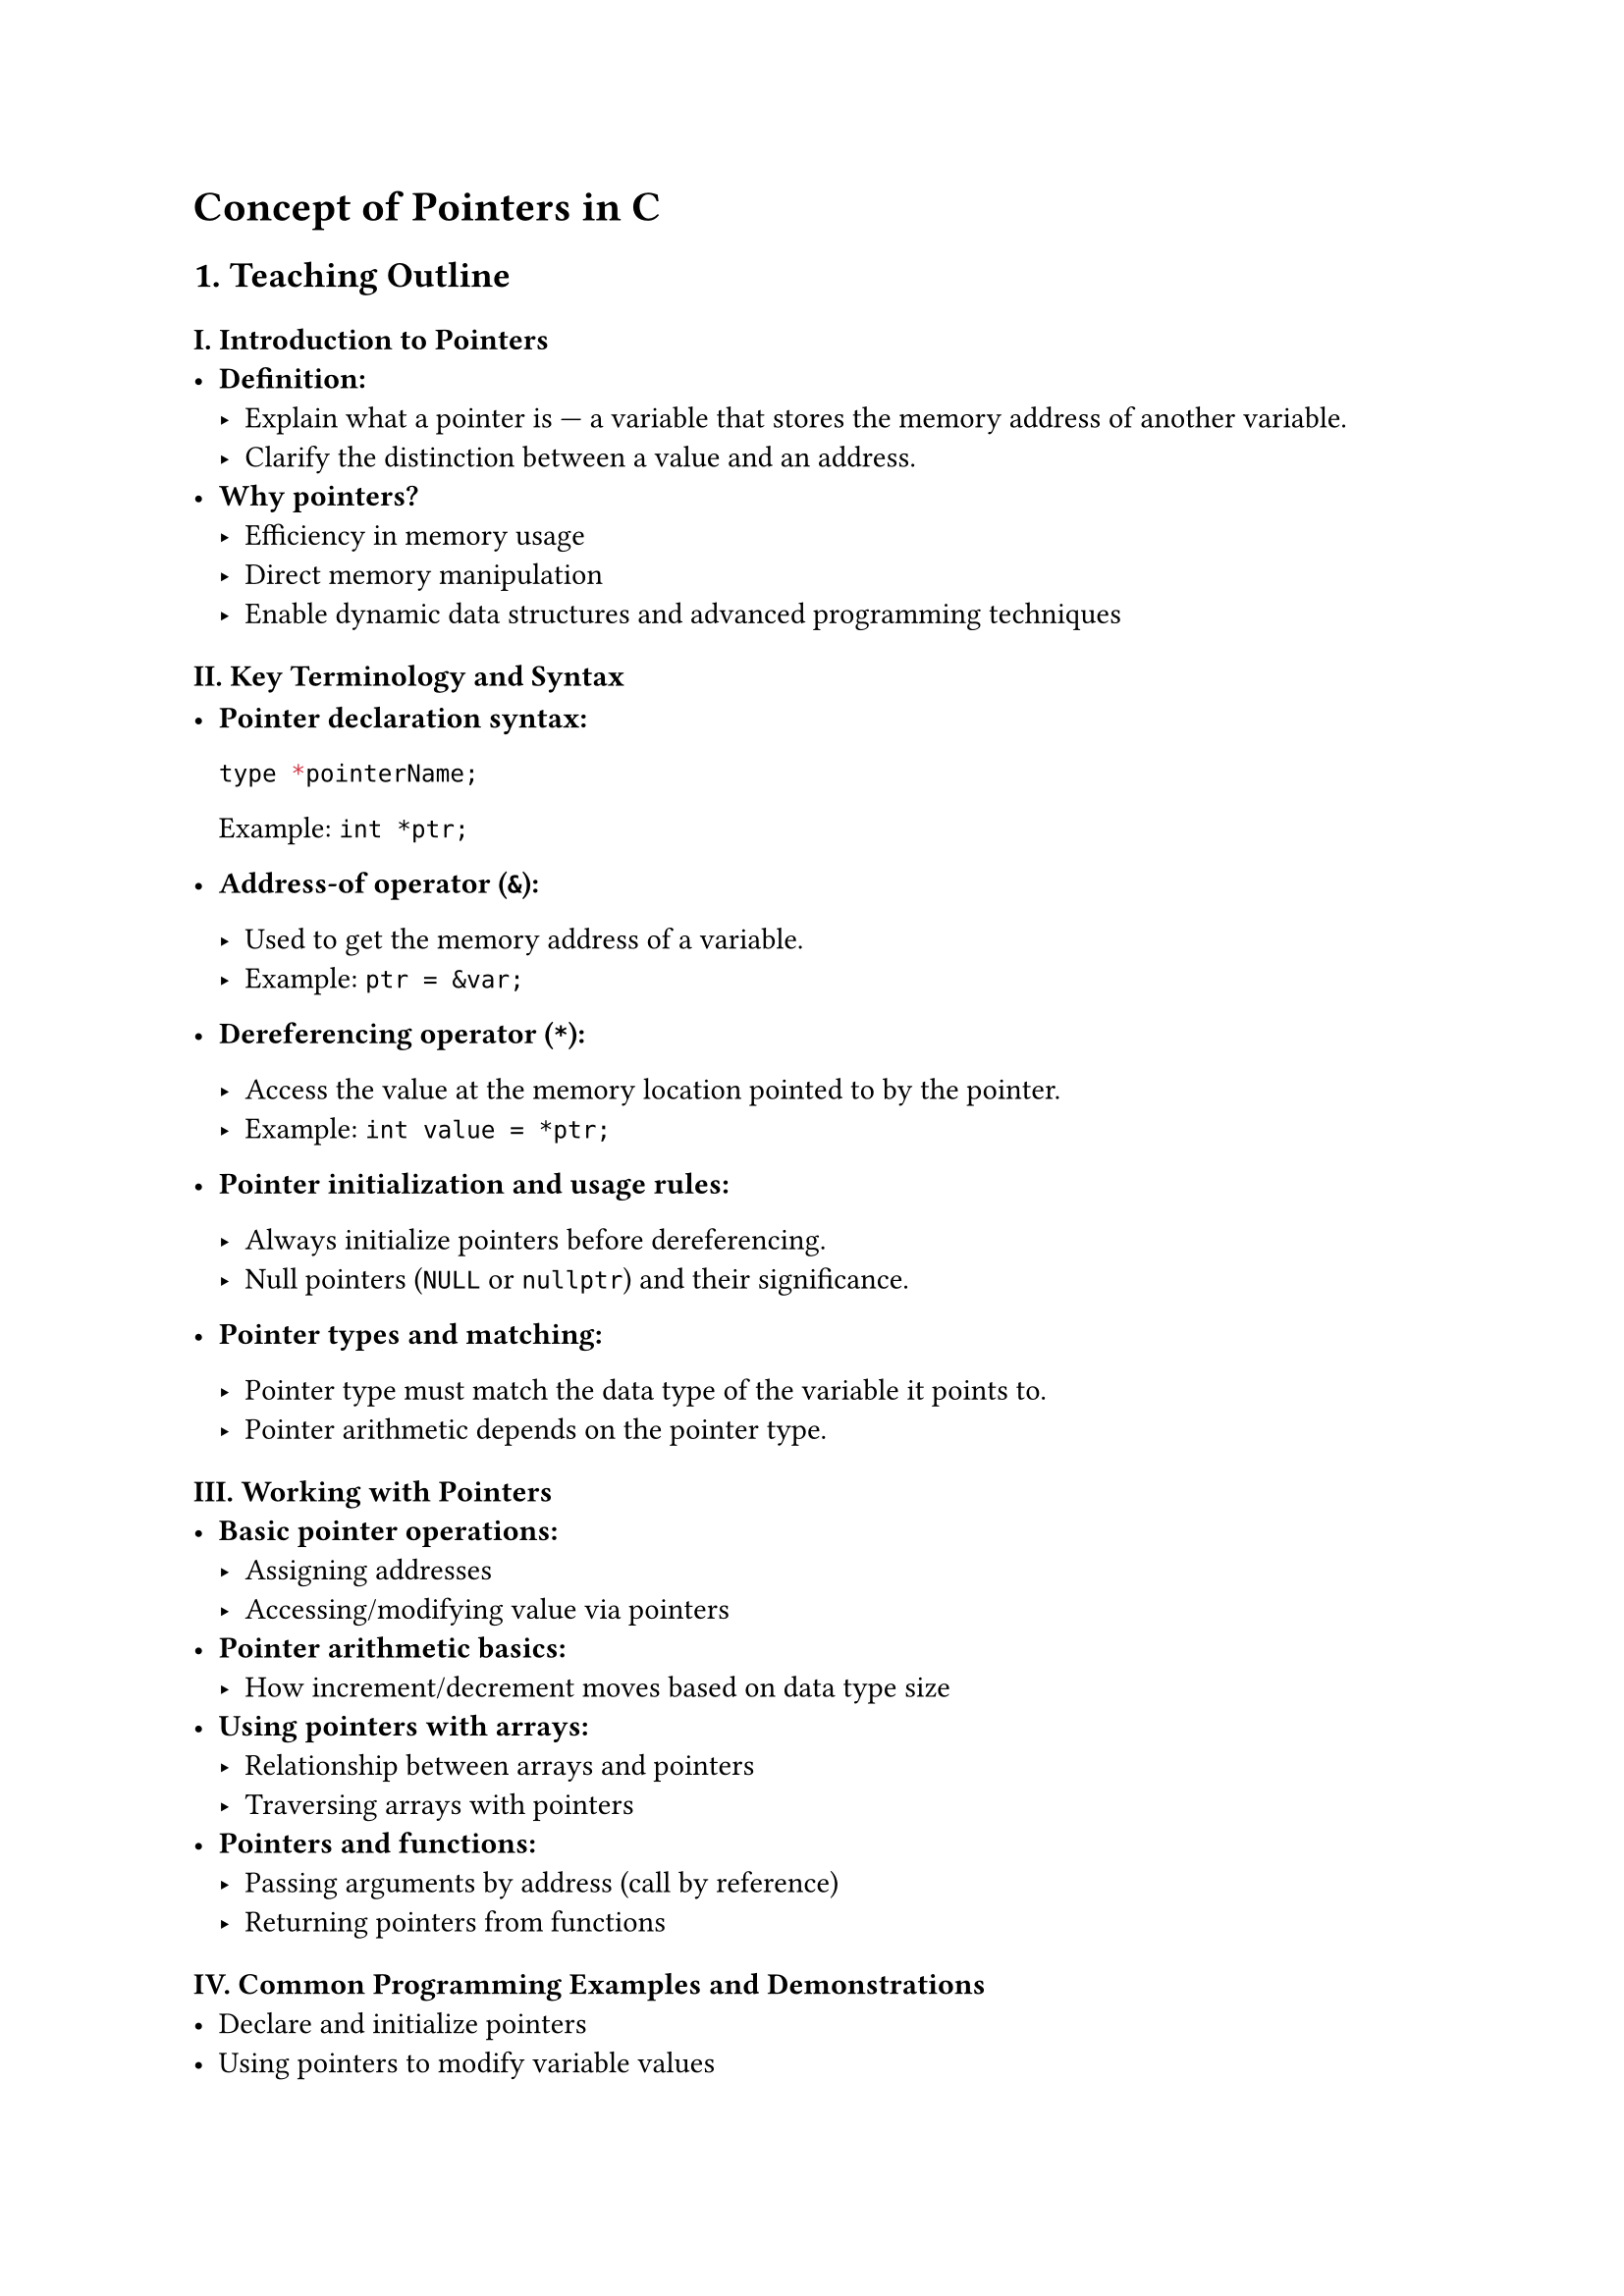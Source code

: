 = Concept of Pointers in C
<teaching-guideline-concept-of-pointers-in-c>

== 1. Teaching Outline
<teaching-outline>
=== I. Introduction to Pointers
<i.-introduction-to-pointers>
- #strong[Definition:]
  - Explain what a pointer is --- a variable that stores the memory
    address of another variable. \
  - Clarify the distinction between a value and an address. \
- #strong[Why pointers?]
  - Efficiency in memory usage \
  - Direct memory manipulation \
  - Enable dynamic data structures and advanced programming techniques

=== II. Key Terminology and Syntax
<ii.-key-terminology-and-syntax>
- #strong[Pointer declaration syntax:]

  ```c
  type *pointerName;
  ```

  Example: `int *ptr;` \

- #strong[Address-of operator (`&`):]

  - Used to get the memory address of a variable. \
  - Example: `ptr = &var;` \

- #strong[Dereferencing operator (`*`):]

  - Access the value at the memory location pointed to by the pointer. \
  - Example: `int value = *ptr;` \

- #strong[Pointer initialization and usage rules:]

  - Always initialize pointers before dereferencing. \
  - Null pointers (`NULL` or `nullptr`) and their significance. \

- #strong[Pointer types and matching:]

  - Pointer type must match the data type of the variable it points to.
    \
  - Pointer arithmetic depends on the pointer type.

=== III. Working with Pointers
<iii.-working-with-pointers>
- #strong[Basic pointer operations:]
  - Assigning addresses \
  - Accessing/modifying value via pointers \
- #strong[Pointer arithmetic basics:]
  - How increment/decrement moves based on data type size \
- #strong[Using pointers with arrays:]
  - Relationship between arrays and pointers \
  - Traversing arrays with pointers \
- #strong[Pointers and functions:]
  - Passing arguments by address (call by reference) \
  - Returning pointers from functions

=== IV. Common Programming Examples and Demonstrations
<iv.-common-programming-examples-and-demonstrations>
- Declare and initialize pointers \
- Using pointers to modify variable values \
- Using pointers to traverse and modify arrays \
- Writing a function that swaps two variables using pointers

=== V. Common Mistakes to Avoid
<v.-common-mistakes-to-avoid>
- Dereferencing uninitialized or NULL pointers (leads to segmentation
  fault) \
- Forgetting to use `&` when assigning address \
- Mismatching pointer data type and actual variable type \
- Using pointers after freeing memory \
- Pointer arithmetic beyond allocated memory

=== VI. Real-World Applications of Pointers
<vi.-real-world-applications-of-pointers>
- Dynamic memory management (`malloc`, `free`) \
- Implementing data structures (linked lists, trees) \
- Efficient array and string manipulation \
- System-level programming and interacting with hardware addresses



== 2. In-Class Practice Questions
<in-class-practice-questions>
=== Question 1: Basic Pointer Declaration and Usage
<question-1-basic-pointer-declaration-and-usage>
- #strong[Problem:] Declare an integer variable and a pointer to it.
  Assign the address of the variable to the pointer and print both the
  variable's value and the value accessed via the pointer. \
- #strong[Concept Tested:] Declaration, address-of operator (`&`),
  dereferencing (`*`) \
- #strong[Hint:] Use `&` to get the address and `*` to dereference the
  pointer.

=== Question 2: Pointer Arithmetic with Arrays
<question-2-pointer-arithmetic-with-arrays>
- #strong[Problem:] Given an array of integers, use a pointer to iterate
  over the array and print all elements. \
- #strong[Concept Tested:] Pointers and arrays, pointer increment \
- #strong[Hint:] Remember incrementing a pointer moves it to the next
  element based on data size.

=== Question 3: Modifying Variable Values Using Pointers
<question-3-modifying-variable-values-using-pointers>
- #strong[Problem:] Write a function that takes a pointer to an integer
  and doubles the integer's value. Call the function and show the
  result. \
- #strong[Concept Tested:] Passing pointers to functions, dereferencing
  to modify values \
- #strong[Hint:] Use `*` inside the function to modify the original
  variable.

=== Question 4: Null Pointer Check
<question-4-null-pointer-check>
- #strong[Problem:] Write code to declare a pointer, initialize it to
  `NULL`, and write a condition to check if the pointer is valid before
  dereferencing. \
- #strong[Concept Tested:] Null pointer initialization, pointer safety \
- #strong[Hint:] Use `if (ptr != NULL)` or `if (ptr)` before accessing.

=== Question 5: Swapping Two Variables Using Pointer
<question-5-swapping-two-variables-using-pointer>
- #strong[Problem:] Write a function that swaps two integers using
  pointers. Test it in `main()`. \
- #strong[Concept Tested:] Pointer manipulation, call by reference \
- #strong[Hint:] Swap the values pointed by the two pointers by using a
  temporary variable.



== 3. Homework Practice Questions
<homework-practice-questions>
=== Question 1: Pointer and Array Sum
<question-1-pointer-and-array-sum>
- #strong[Problem:] Write a function that takes an integer array and its
  size as arguments (using pointers), and returns the sum of its
  elements. \
- #strong[Difficulty:] Beginner \
- #strong[Key Concept Tested:] Traversing arrays using pointers

=== Question 2: Pointer Comparison
<question-2-pointer-comparison>
- #strong[Problem:] Explain in your own words what happens when you
  compare two pointers using `<` or `>`. When is it valid, and what does
  it mean? \
- #strong[Difficulty:] Conceptual \
- #strong[Key Concept Tested:] Pointer comparisons and memory layout

=== Question 3: Dangling Pointer Explanation
<question-3-dangling-pointer-explanation>
- #strong[Problem:] What is a dangling pointer? Write an example where a
  pointer becomes dangling and explain how it can cause bugs. \
- #strong[Difficulty:] Intermediate \
- #strong[Key Concept Tested:] Pointer safety and memory management

=== Question 4: Using Pointers to Handle Strings
<question-4-using-pointers-to-handle-strings>
- #strong[Problem:] Write a program that takes a string, uses a pointer
  to traverse it, and converts all lowercase letters to uppercase. \
- #strong[Difficulty:] Intermediate \
- #strong[Key Concept Tested:] Pointer manipulation, character arrays,
  ASCII operations

=== Question 5: Dynamic Memory Allocation with Pointers
<question-5-dynamic-memory-allocation-with-pointers>
- #strong[Problem:] Write code using `malloc` to allocate memory for an
  integer array of user-defined size, allow the user to input values for
  each element, then print these values. Finally, free the allocated
  memory. \
- #strong[Difficulty:] Advanced Beginner \
- #strong[Key Concept Tested:] Dynamic memory allocation and pointer use



= Additional Notes for the Teacher
<additional-notes-for-the-teacher>
- Encourage students to draw memory diagrams while explaining pointers.
  \
- Use live coding to visualize pointers and memory. \
- Reinforce the importance of initialization and error checking
  (especially with NULL pointers). \
- Introduce tools like `gdb` or memory debuggers for pointer-related bug
  identification (optional for more advanced students). \
- Promote pair programming for in-class exercises to foster discussion
  and peer learning.